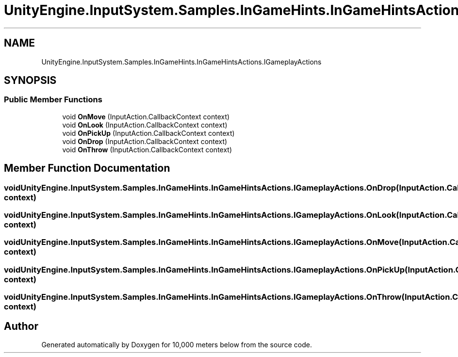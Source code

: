 .TH "UnityEngine.InputSystem.Samples.InGameHints.InGameHintsActions.IGameplayActions" 3 "Sun Dec 12 2021" "10,000 meters below" \" -*- nroff -*-
.ad l
.nh
.SH NAME
UnityEngine.InputSystem.Samples.InGameHints.InGameHintsActions.IGameplayActions
.SH SYNOPSIS
.br
.PP
.SS "Public Member Functions"

.in +1c
.ti -1c
.RI "void \fBOnMove\fP (InputAction\&.CallbackContext context)"
.br
.ti -1c
.RI "void \fBOnLook\fP (InputAction\&.CallbackContext context)"
.br
.ti -1c
.RI "void \fBOnPickUp\fP (InputAction\&.CallbackContext context)"
.br
.ti -1c
.RI "void \fBOnDrop\fP (InputAction\&.CallbackContext context)"
.br
.ti -1c
.RI "void \fBOnThrow\fP (InputAction\&.CallbackContext context)"
.br
.in -1c
.SH "Member Function Documentation"
.PP 
.SS "void UnityEngine\&.InputSystem\&.Samples\&.InGameHints\&.InGameHintsActions\&.IGameplayActions\&.OnDrop (InputAction\&.CallbackContext context)"

.SS "void UnityEngine\&.InputSystem\&.Samples\&.InGameHints\&.InGameHintsActions\&.IGameplayActions\&.OnLook (InputAction\&.CallbackContext context)"

.SS "void UnityEngine\&.InputSystem\&.Samples\&.InGameHints\&.InGameHintsActions\&.IGameplayActions\&.OnMove (InputAction\&.CallbackContext context)"

.SS "void UnityEngine\&.InputSystem\&.Samples\&.InGameHints\&.InGameHintsActions\&.IGameplayActions\&.OnPickUp (InputAction\&.CallbackContext context)"

.SS "void UnityEngine\&.InputSystem\&.Samples\&.InGameHints\&.InGameHintsActions\&.IGameplayActions\&.OnThrow (InputAction\&.CallbackContext context)"


.SH "Author"
.PP 
Generated automatically by Doxygen for 10,000 meters below from the source code\&.

